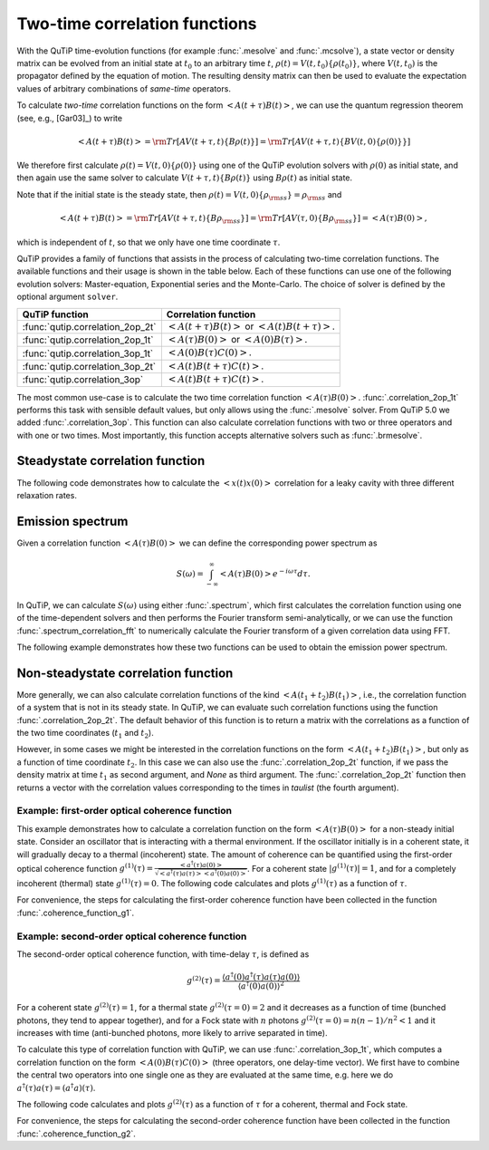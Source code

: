 .. _correlation:

******************************
Two-time correlation functions
******************************

With the QuTiP time-evolution functions (for example :func:`.mesolve` and :func:`.mcsolve`), a state vector or density matrix can be evolved from an initial state at :math:`t_0` to an arbitrary time :math:`t`, :math:`\rho(t)=V(t, t_0)\left\{\rho(t_0)\right\}`, where :math:`V(t, t_0)` is the propagator defined by the equation of motion. The resulting density matrix can then be used to evaluate the expectation values of arbitrary combinations of *same-time* operators.

To calculate *two-time* correlation functions on the form :math:`\left<A(t+\tau)B(t)\right>`, we can use the quantum regression theorem (see, e.g., [Gar03]_) to write

.. math::

    \left<A(t+\tau)B(t)\right> = {\rm Tr}\left[A V(t+\tau, t)\left\{B\rho(t)\right\}\right]
                               = {\rm Tr}\left[A V(t+\tau, t)\left\{BV(t, 0)\left\{\rho(0)\right\}\right\}\right]

We therefore first calculate :math:`\rho(t)=V(t, 0)\left\{\rho(0)\right\}` using one of the QuTiP evolution solvers with :math:`\rho(0)` as initial state, and then again use the same solver to calculate :math:`V(t+\tau, t)\left\{B\rho(t)\right\}` using :math:`B\rho(t)` as initial state.

Note that if the initial state is the steady state, then :math:`\rho(t)=V(t, 0)\left\{\rho_{\rm ss}\right\}=\rho_{\rm ss}` and

.. math::

    \left<A(t+\tau)B(t)\right> = {\rm Tr}\left[A V(t+\tau, t)\left\{B\rho_{\rm ss}\right\}\right]
                               = {\rm Tr}\left[A V(\tau, 0)\left\{B\rho_{\rm ss}\right\}\right] = \left<A(\tau)B(0)\right>,

which is independent of :math:`t`, so that we only have one time coordinate :math:`\tau`.

QuTiP provides a family of functions that assists in the process of calculating two-time correlation functions. The available functions and their usage is shown in the table below. Each of these functions can use one of the following evolution solvers: Master-equation, Exponential series and the Monte-Carlo. The choice of solver is defined by the optional argument ``solver``.

.. cssclass:: table-striped

+----------------------------------+--------------------------------------------------+
| QuTiP function                   | Correlation function                             |
+==================================+==================================================+
|                                  | :math:`\left<A(t+\tau)B(t)\right>` or            |
| :func:`qutip.correlation_2op_2t` | :math:`\left<A(t)B(t+\tau)\right>`.              |
+----------------------------------+--------------------------------------------------+
|                                  | :math:`\left<A(\tau)B(0)\right>` or              |
| :func:`qutip.correlation_2op_1t` | :math:`\left<A(0)B(\tau)\right>`.                |
+----------------------------------+--------------------------------------------------+
| :func:`qutip.correlation_3op_1t` | :math:`\left<A(0)B(\tau)C(0)\right>`.            |
+----------------------------------+--------------------------------------------------+
| :func:`qutip.correlation_3op_2t` | :math:`\left<A(t)B(t+\tau)C(t)\right>`.          |
+----------------------------------+--------------------------------------------------+
| :func:`qutip.correlation_3op`    | :math:`\left<A(t)B(t+\tau)C(t)\right>`.          |
+----------------------------------+--------------------------------------------------+


The most common use-case is to calculate the two time correlation function :math:`\left<A(\tau)B(0)\right>`. :func:`.correlation_2op_1t` performs this task with sensible default values, but only allows using the :func:`.mesolve` solver. From QuTiP 5.0 we added :func:`.correlation_3op`. This function can also calculate correlation functions with two or three operators and with one or two times. Most importantly, this function accepts alternative solvers such as :func:`.brmesolve`.

.. _correlation-steady:

Steadystate correlation function
================================

The following code demonstrates how to calculate the :math:`\left<x(t)x(0)\right>` correlation for a leaky cavity with three different relaxation rates.

.. plot::
    :context: close-figs

    times = np.linspace(0,10.0,200)
    a = destroy(10)
    x = a.dag() + a
    H = a.dag() * a

    corr1 = correlation_2op_1t(H, None, times, [np.sqrt(0.5) * a], x, x)
    corr2 = correlation_2op_1t(H, None, times, [np.sqrt(1.0) * a], x, x)
    corr3 = correlation_2op_1t(H, None, times, [np.sqrt(2.0) * a], x, x)

    plt.figure()
    plt.plot(times, np.real(corr1))
    plt.plot(times, np.real(corr2))
    plt.plot(times, np.real(corr3))
    plt.legend(['0.5','1.0','2.0'])
    plt.xlabel(r'Time $t$')
    plt.ylabel(r'Correlation $\left<x(t)x(0)\right>$')
    plt.show()


Emission spectrum
=================

Given a correlation function :math:`\left<A(\tau)B(0)\right>` we can define the corresponding power spectrum as

.. math::

    S(\omega) = \int_{-\infty}^{\infty} \left<A(\tau)B(0)\right> e^{-i\omega\tau} d\tau.

In QuTiP, we can calculate :math:`S(\omega)` using either :func:`.spectrum`, which first calculates the correlation function using one of the time-dependent solvers and then performs the Fourier transform semi-analytically, or we can use the function :func:`.spectrum_correlation_fft` to numerically calculate the Fourier transform of a given correlation data using FFT.

The following example demonstrates how these two functions can be used to obtain the emission power spectrum.

.. plot:: guide/scripts/spectrum_ex1.py
   :width: 5.0in
   :include-source:

.. _correlation-spectrum:


Non-steadystate correlation function
====================================

More generally, we can also calculate correlation functions of the kind :math:`\left<A(t_1+t_2)B(t_1)\right>`, i.e., the correlation function of a system that is not in its steady state. In QuTiP, we can evaluate such correlation functions using the function :func:`.correlation_2op_2t`. The default behavior of this function is to return a matrix with the correlations as a function of the two time coordinates (:math:`t_1` and :math:`t_2`).

.. plot:: guide/scripts/correlation_ex2.py
   :width: 5.0in
   :include-source:

However, in some cases we might be interested in the correlation functions on the form :math:`\left<A(t_1+t_2)B(t_1)\right>`, but only as a function of time coordinate :math:`t_2`. In this case we can also use the :func:`.correlation_2op_2t` function, if we pass the density matrix at time :math:`t_1` as second argument, and `None` as third argument. The :func:`.correlation_2op_2t` function then returns a vector with the correlation values corresponding to the times in `taulist` (the fourth argument).

Example: first-order optical coherence function
-----------------------------------------------

This example demonstrates how to calculate a correlation function on the form :math:`\left<A(\tau)B(0)\right>` for a non-steady initial state. Consider an oscillator that is interacting with a thermal environment. If the oscillator initially is in a coherent state, it will gradually decay to a thermal (incoherent) state. The amount of coherence can be quantified using the first-order optical coherence function :math:`g^{(1)}(\tau) = \frac{\left<a^\dagger(\tau)a(0)\right>}{\sqrt{\left<a^\dagger(\tau)a(\tau)\right>\left<a^\dagger(0)a(0)\right>}}`. For a coherent state :math:`|g^{(1)}(\tau)| = 1`, and for a completely incoherent (thermal) state :math:`g^{(1)}(\tau) = 0`. The following code calculates and plots :math:`g^{(1)}(\tau)` as a function of :math:`\tau`.

.. plot:: guide/scripts/correlation_ex3.py
   :width: 5.0in
   :include-source:

For convenience, the steps for calculating the first-order coherence function have been collected in the function :func:`.coherence_function_g1`.

Example: second-order optical coherence function
------------------------------------------------

The second-order optical coherence function, with time-delay :math:`\tau`, is defined as

.. math::

    \displaystyle g^{(2)}(\tau) = \frac{\langle a^\dagger(0)a^\dagger(\tau)a(\tau)a(0)\rangle}{\langle a^\dagger(0)a(0)\rangle^2}

For a coherent state :math:`g^{(2)}(\tau) = 1`, for a thermal state :math:`g^{(2)}(\tau=0) = 2` and it decreases as a function of time (bunched photons, they tend to appear together), and for a Fock state with :math:`n` photons :math:`g^{(2)}(\tau = 0) = n(n - 1)/n^2 < 1` and it increases with time (anti-bunched photons, more likely to arrive separated in time).

To calculate this type of correlation function with QuTiP, we can use :func:`.correlation_3op_1t`, which computes a correlation function on the form :math:`\left<A(0)B(\tau)C(0)\right>` (three operators, one delay-time vector).
We first have to combine the central two operators into one single one as they are evaluated at the same time, e.g. here we do :math:`a^\dagger(\tau)a(\tau) = (a^\dagger a)(\tau)`.

The following code calculates and plots :math:`g^{(2)}(\tau)` as a function of :math:`\tau` for a coherent, thermal and Fock state.

.. plot:: guide/scripts/correlation_ex4.py
   :width: 5.0in
   :include-source:

For convenience, the steps for calculating the second-order coherence function have been collected in the function :func:`.coherence_function_g2`.
